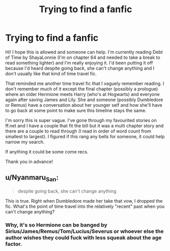 #+TITLE: Trying to find a fanfic

* Trying to find a fanfic
:PROPERTIES:
:Author: piratequeen7
:Score: 4
:DateUnix: 1602601489.0
:DateShort: 2020-Oct-13
:FlairText: What's That Fic?
:END:
Hi! I hope this is allowed and someone can help. I'm currently reading Debt of Time by ShayaLonnie (I'm on chapter 64 and needed to take a break to read something lighter) and I'm really enjoying it. I'd been putting it off because I'd heard despite going back, she can't change anything and I don't usually like that kind of time travel fic.

That reminded me another time travel fic that I vaguely remember reading. I don't remember much of it except the final chapter (possibly a prologue) where an older Hermione meets Harry (who's at Hogwarts) and everyone again after saving James and Lily. She and someone (possibly Dumbledore or Remus) have a conversation about her younger self and how she'll have to go back at some point to make sure this timeline stays the same.

I'm sorry this is super vague. I've gone through my favourited stories on ff.net and I have a couple that fit the bill but it was a multi chapter story and there are a couple to read through (I read in order of word count from smallest to largest). I figured if this rang any bells for someone, it could help narrow my search.

If anything it could be some come recs.

Thank you in advance!


** u/Nyanmaru_San:
#+begin_quote
  despite going back, she can't change anything
#+end_quote

This is true. Right when Dumbledore made her take that vow, I dropped the fic. What's the point of time travel into the relatively "recent" past when you can't change anything?
:PROPERTIES:
:Author: Nyanmaru_San
:Score: 8
:DateUnix: 1602623042.0
:DateShort: 2020-Oct-14
:END:

*** Why, it's so Hermione can be banged by Sirius/James/Remus/Tom/Lucius/Severus or whoever else the author wishes they could fuck with less squeak about the age factor.
:PROPERTIES:
:Author: T0lias
:Score: 3
:DateUnix: 1602636952.0
:DateShort: 2020-Oct-14
:END:
